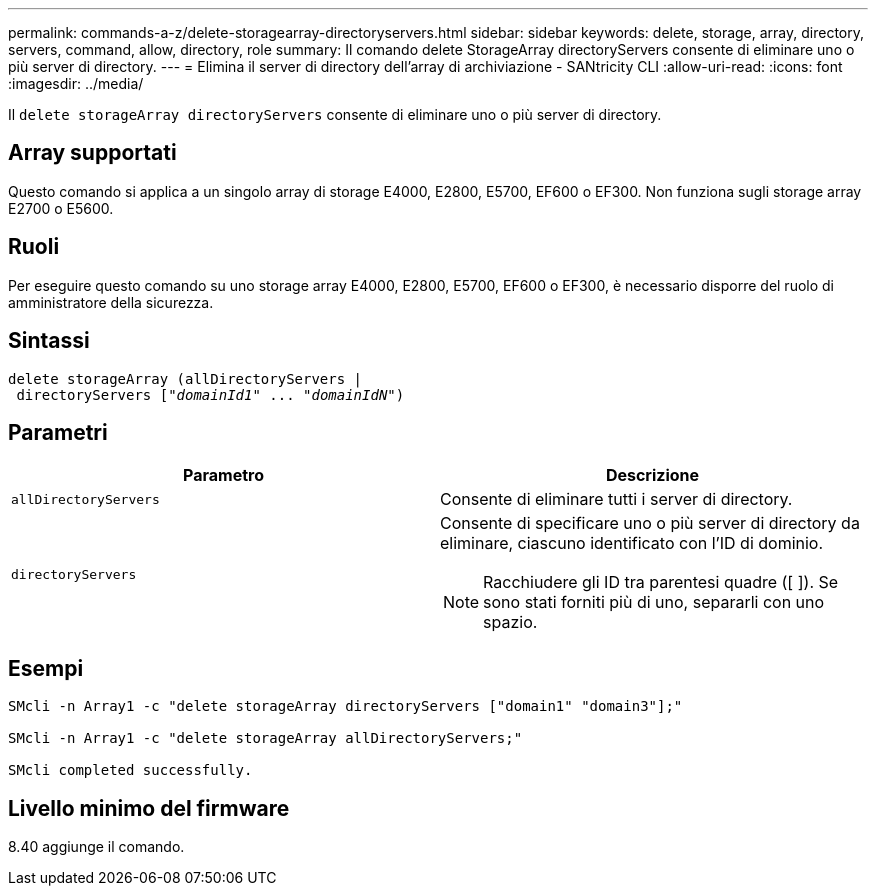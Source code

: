 ---
permalink: commands-a-z/delete-storagearray-directoryservers.html 
sidebar: sidebar 
keywords: delete, storage, array, directory, servers, command, allow, directory, role 
summary: Il comando delete StorageArray directoryServers consente di eliminare uno o più server di directory. 
---
= Elimina il server di directory dell'array di archiviazione - SANtricity CLI
:allow-uri-read: 
:icons: font
:imagesdir: ../media/


[role="lead"]
Il `delete storageArray directoryServers` consente di eliminare uno o più server di directory.



== Array supportati

Questo comando si applica a un singolo array di storage E4000, E2800, E5700, EF600 o EF300. Non funziona sugli storage array E2700 o E5600.



== Ruoli

Per eseguire questo comando su uno storage array E4000, E2800, E5700, EF600 o EF300, è necessario disporre del ruolo di amministratore della sicurezza.



== Sintassi

[source, cli, subs="+macros"]
----
pass:quotes[delete storageArray (allDirectoryServers |
 directoryServers ["_domainId1_" ... "_domainIdN_"])
----


== Parametri

[cols="2*"]
|===
| Parametro | Descrizione 


 a| 
`allDirectoryServers`
 a| 
Consente di eliminare tutti i server di directory.



 a| 
`directoryServers`
 a| 
Consente di specificare uno o più server di directory da eliminare, ciascuno identificato con l'ID di dominio.

[NOTE]
====
Racchiudere gli ID tra parentesi quadre ([ ]). Se sono stati forniti più di uno, separarli con uno spazio.

====
|===


== Esempi

[listing]
----

SMcli -n Array1 -c "delete storageArray directoryServers ["domain1" "domain3"];"

SMcli -n Array1 -c "delete storageArray allDirectoryServers;"

SMcli completed successfully.
----


== Livello minimo del firmware

8.40 aggiunge il comando.

